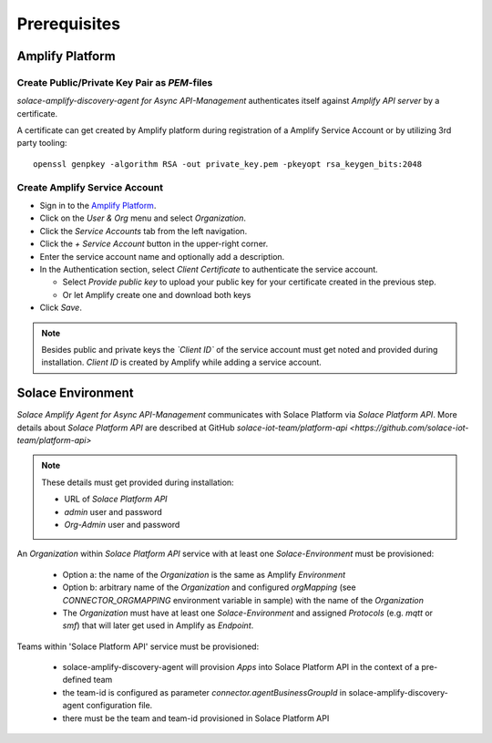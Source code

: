 Prerequisites
=============


Amplify Platform
----------------

Create Public/Private Key Pair as `PEM`-files
+++++++++++++++++++++++++++++++++++++++++++++

*solace-amplify-discovery-agent for Async API-Management* authenticates itself against *Amplify API server* by a certificate.

A certificate can get created by Amplify platform during registration of a Amplify Service Account or by utilizing 3rd party tooling:

::

  openssl genpkey -algorithm RSA -out private_key.pem -pkeyopt rsa_keygen_bits:2048

Create Amplify Service Account
++++++++++++++++++++++++++++++

* Sign in to the `Amplify Platform <https://platform.axway.com>`_.

* Click on the `User & Org` menu and select `Organization`.

* Click the `Service Accounts` tab from the left navigation.

* Click the  `+`  `Service Account` button in the upper-right corner.

* Enter the service account name and optionally add a description.

* In the Authentication section, select `Client Certificate` to authenticate the service account.

  * Select `Provide public key` to upload your public key for your certificate created in the previous step.

  * Or let Amplify create one and download both keys

* Click  `Save`.

.. note::
  Besides public and private keys the *`Client ID`* of the service account must get noted and provided during installation.
  `Client ID` is created by Amplify while adding a service account.


Solace Environment
------------------

*Solace Amplify Agent for Async API-Management* communicates with Solace Platform via `Solace Platform API`.
More details about `Solace Platform API` are described at GitHub `solace-iot-team/platform-api <https://github.com/solace-iot-team/platform-api>`

.. note::
  These details must get provided during installation:

  * URL of `Solace Platform API`

  * `admin` user and password

  * `Org-Admin` user and password


An *Organization* within `Solace Platform API` service with at least one *Solace-Environment* must be provisioned:

  * Option a: the name of the *Organization* is the same as Amplify `Environment`
  * Option b: arbitrary name of the *Organization* and configured `orgMapping` (see `CONNECTOR_ORGMAPPING` environment variable in sample) with the name of the *Organization*
  * The *Organization* must have at least one *Solace-Environment* and assigned `Protocols` (e.g. `mqtt` or `smf`) that will later get used in Amplify as `Endpoint`.

Teams within 'Solace Platform API' service must be provisioned:

  * solace-amplify-discovery-agent will provision `Apps` into Solace Platform API in the context of a pre-defined team
  * the team-id is configured as parameter `connector.agentBusinessGroupId` in solace-amplify-discovery-agent configuration file.
  * there must be the team and team-id provisioned in Solace Platform API


